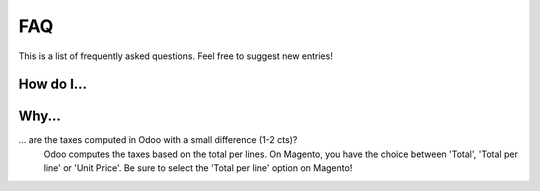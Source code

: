 .. _faq:

FAQ
===

This is a list of frequently asked questions. Feel free to suggest new entries!

How do I...
-----------

Why...
-----------

... are the taxes computed in Odoo with a small difference (1-2 cts)?
   Odoo computes the taxes based on the total per lines. On Magento, you have
   the choice between 'Total', 'Total per line' or 'Unit Price'. Be sure to select
   the 'Total per line' option on Magento!
